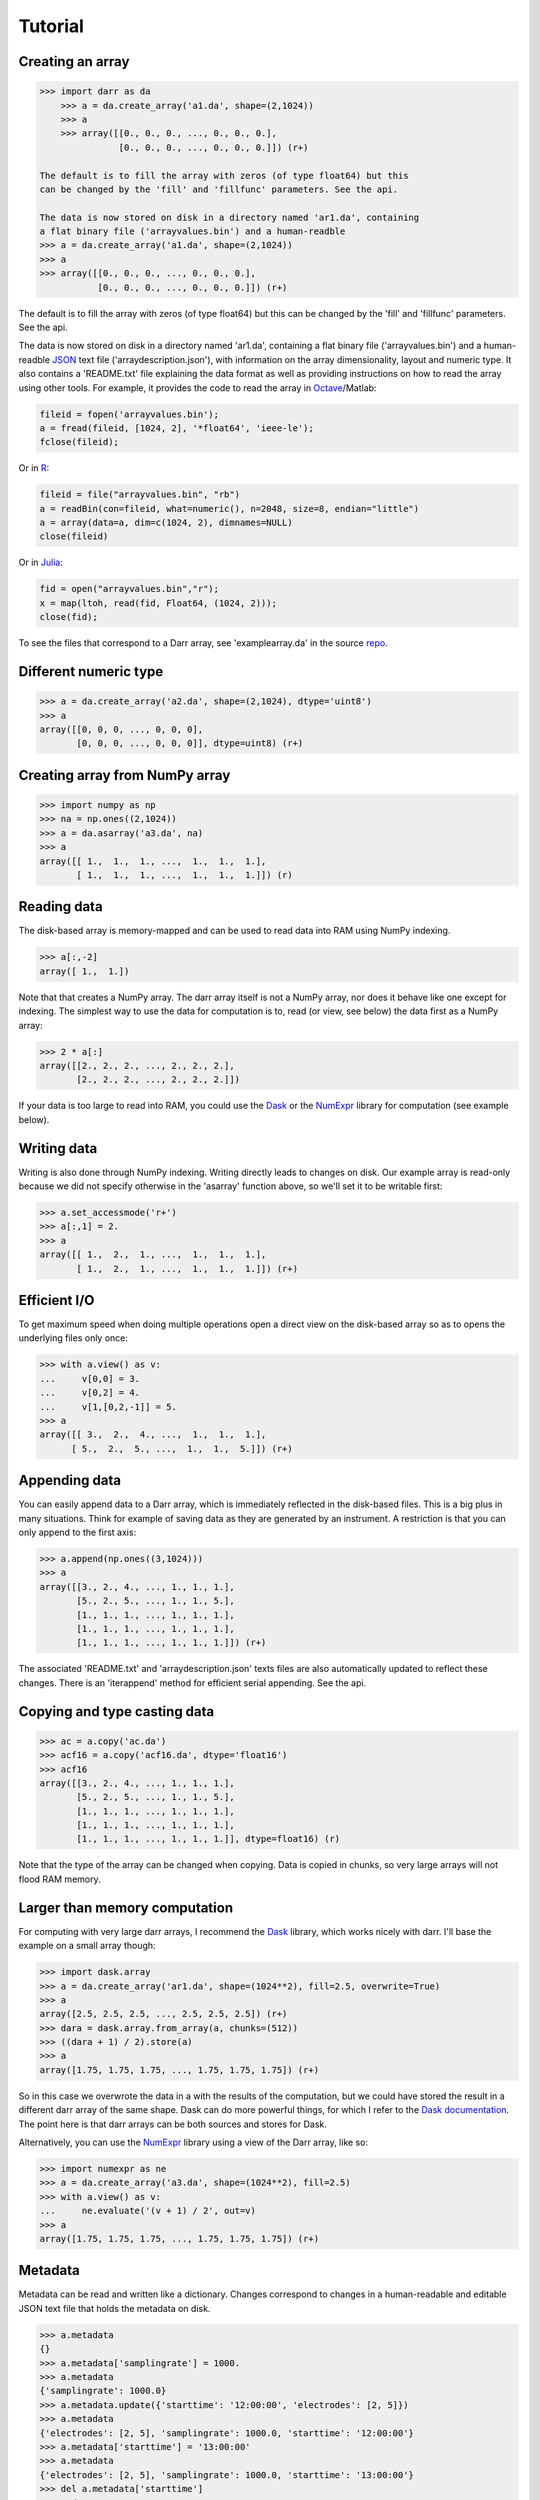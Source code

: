 Tutorial
========

Creating an array
-----------------

.. code:: python

    >>> import darr as da
        >>> a = da.create_array('a1.da', shape=(2,1024))
        >>> a
        >>> array([[0., 0., 0., ..., 0., 0., 0.],
                   [0., 0., 0., ..., 0., 0., 0.]]) (r+)

    The default is to fill the array with zeros (of type float64) but this
    can be changed by the 'fill' and 'fillfunc' parameters. See the api.

    The data is now stored on disk in a directory named 'ar1.da', containing
    a flat binary file ('arrayvalues.bin') and a human-readble
    >>> a = da.create_array('a1.da', shape=(2,1024))
    >>> a
    >>> array([[0., 0., 0., ..., 0., 0., 0.],
               [0., 0., 0., ..., 0., 0., 0.]]) (r+)

The default is to fill the array with zeros (of type float64) but this
can be changed by the 'fill' and 'fillfunc' parameters. See the api.

The data is now stored on disk in a directory named 'ar1.da', containing
a flat binary file ('arrayvalues.bin') and a human-readble
`JSON <https://en.wikipedia.org/wiki/JSON>`__ text file
('arraydescription.json'), with information on the array dimensionality,
layout and numeric type. It also contains a 'README.txt' file explaining
the data format as well as providing instructions on how to read the
array using other tools. For example, it provides the code to read the
array in `Octave <https://www.gnu.org/software/octave/>`__/Matlab:

.. code:: octave

    fileid = fopen('arrayvalues.bin');
    a = fread(fileid, [1024, 2], '*float64', 'ieee-le');
    fclose(fileid);

Or in `R <https://cran.r-project.org/>`__:

.. code:: R

    fileid = file("arrayvalues.bin", "rb")
    a = readBin(con=fileid, what=numeric(), n=2048, size=8, endian="little")
    a = array(data=a, dim=c(1024, 2), dimnames=NULL)
    close(fileid)

Or in `Julia <https://julialang.org/>`__:

.. code:: julia

    fid = open("arrayvalues.bin","r");
    x = map(ltoh, read(fid, Float64, (1024, 2)));
    close(fid);

To see the files that correspond to a Darr array, see
'examplearray.da' in the source
`repo <https://github.com/gjlbeckers-uu/Darr>`__.

Different numeric type
----------------------

.. code:: python

    >>> a = da.create_array('a2.da', shape=(2,1024), dtype='uint8')
    >>> a
    array([[0, 0, 0, ..., 0, 0, 0],
           [0, 0, 0, ..., 0, 0, 0]], dtype=uint8) (r+)

Creating array from NumPy array
-------------------------------

.. code:: python

    >>> import numpy as np
    >>> na = np.ones((2,1024))
    >>> a = da.asarray('a3.da', na)
    >>> a
    array([[ 1.,  1.,  1., ...,  1.,  1.,  1.],
           [ 1.,  1.,  1., ...,  1.,  1.,  1.]]) (r)

Reading data
------------

The disk-based array is memory-mapped and can be used to read data into
RAM using NumPy indexing.

.. code:: python

    >>> a[:,-2]
    array([ 1.,  1.])

Note that that creates a NumPy array. The darr array itself is not a NumPy
array, nor does it behave like one except for indexing. The simplest way
to use the data for computation is to, read (or view, see below) the
data first as a NumPy array:

.. code:: python

    >>> 2 * a[:]
    array([[2., 2., 2., ..., 2., 2., 2.],
           [2., 2., 2., ..., 2., 2., 2.]])

If your data is too large to read into RAM, you could use the
`Dask <https://dask.pydata.org/en/latest/>`__ or the
`NumExpr <https://numexpr.readthedocs.io/en/latest/>`__ library for
computation (see example below).

Writing data
------------

Writing is also done through NumPy indexing. Writing directly leads to
changes on disk. Our example array is read-only because we did not
specify otherwise in the 'asarray' function above, so we'll set it to
be writable first:

.. code:: python

    >>> a.set_accessmode('r+')
    >>> a[:,1] = 2.
    >>> a
    array([[ 1.,  2.,  1., ...,  1.,  1.,  1.],
           [ 1.,  2.,  1., ...,  1.,  1.,  1.]]) (r+)

Efficient I/O
-------------

To get maximum speed when doing multiple operations open a direct view
on the disk-based array so as to opens the underlying files only once:

.. code:: python

    >>> with a.view() as v:
    ...     v[0,0] = 3.
    ...     v[0,2] = 4.
    ...     v[1,[0,2,-1]] = 5.
    >>> a
    array([[ 3.,  2.,  4., ...,  1.,  1.,  1.],
          [ 5.,  2.,  5., ...,  1.,  1.,  5.]]) (r+)

Appending data
--------------

You can easily append data to a Darr array, which is immediately reflected
in the disk-based files. This is a big plus in many situations. Think
for example of saving data as they are generated by an instrument. A
restriction is that you can only append to the first axis:

.. code:: python

    >>> a.append(np.ones((3,1024)))
    >>> a
    array([[3., 2., 4., ..., 1., 1., 1.],
           [5., 2., 5., ..., 1., 1., 5.],
           [1., 1., 1., ..., 1., 1., 1.],
           [1., 1., 1., ..., 1., 1., 1.],
           [1., 1., 1., ..., 1., 1., 1.]]) (r+)

The associated 'README.txt' and 'arraydescription.json' texts files are
also automatically updated to reflect these changes. There is an
'iterappend' method for efficient serial appending. See the api.

Copying and type casting data
-----------------------------

.. code:: python

    >>> ac = a.copy('ac.da')
    >>> acf16 = a.copy('acf16.da', dtype='float16')
    >>> acf16
    array([[3., 2., 4., ..., 1., 1., 1.],
           [5., 2., 5., ..., 1., 1., 5.],
           [1., 1., 1., ..., 1., 1., 1.],
           [1., 1., 1., ..., 1., 1., 1.],
           [1., 1., 1., ..., 1., 1., 1.]], dtype=float16) (r)

Note that the type of the array can be changed when copying. Data is
copied in chunks, so very large arrays will not flood RAM memory.

Larger than memory computation
------------------------------

For computing with very large darr arrays, I recommend the
`Dask <https://dask.pydata.org/en/latest/>`__ library, which works
nicely with darr. I'll base the example on a small array though:

.. code:: python

    >>> import dask.array
    >>> a = da.create_array('ar1.da', shape=(1024**2), fill=2.5, overwrite=True)
    >>> a
    array([2.5, 2.5, 2.5, ..., 2.5, 2.5, 2.5]) (r+)
    >>> dara = dask.array.from_array(a, chunks=(512))
    >>> ((dara + 1) / 2).store(a)
    >>> a
    array([1.75, 1.75, 1.75, ..., 1.75, 1.75, 1.75]) (r+)

So in this case we overwrote the data in a with the results of the
computation, but we could have stored the result in a different darr array
of the same shape. Dask can do more powerful things, for which I refer
to the `Dask
documentation <https://dask.pydata.org/en/latest/index.html>`__. The
point here is that darr arrays can be both sources and stores for Dask.

Alternatively, you can use the
`NumExpr <https://numexpr.readthedocs.io/en/latest/>`__ library using a
view of the Darr array, like so:

.. code:: python

    >>> import numexpr as ne
    >>> a = da.create_array('a3.da', shape=(1024**2), fill=2.5)
    >>> with a.view() as v:
    ...     ne.evaluate('(v + 1) / 2', out=v)
    >>> a
    array([1.75, 1.75, 1.75, ..., 1.75, 1.75, 1.75]) (r+)

Metadata
--------

Metadata can be read and written like a dictionary. Changes correspond
to changes in a human-readable and editable JSON text file that holds
the metadata on disk.

.. code:: python

    >>> a.metadata
    {}
    >>> a.metadata['samplingrate'] = 1000.
    >>> a.metadata
    {'samplingrate': 1000.0}
    >>> a.metadata.update({'starttime': '12:00:00', 'electrodes': [2, 5]})
    >>> a.metadata
    {'electrodes': [2, 5], 'samplingrate': 1000.0, 'starttime': '12:00:00'}
    >>> a.metadata['starttime'] = '13:00:00'
    >>> a.metadata
    {'electrodes': [2, 5], 'samplingrate': 1000.0, 'starttime': '13:00:00'}
    >>> del a.metadata['starttime']
    a.metadata
    {'electrodes': [2, 5], 'samplingrate': 1000.0}

Since JSON is used to store the metadata, you cannot store arbitrary
python objects. You can only store:

-  strings
-  numbers
-  booleans (True/False)
-  None
-  lists
-  dictionaries with string keys

